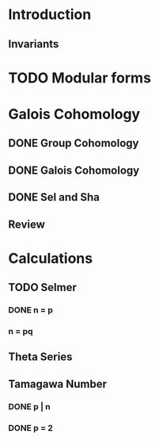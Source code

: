 * Introduction
** Invariants
* TODO Modular forms
* Galois Cohomology
** DONE Group Cohomology
   CLOSED: [2017-02-02 Thu 23:43]
** DONE Galois Cohomology
   CLOSED: [2017-02-02 Thu 23:43]
** DONE Sel and Sha
   CLOSED: [2017-02-02 Thu 23:43]
** Review
* Calculations
** TODO Selmer
*** DONE n = p
    CLOSED: [2017-02-02 Thu 23:43]
*** n = pq
** Theta Series
** Tamagawa Number
*** DONE p | n
    CLOSED: [2017-02-02 Thu 23:43]
*** DONE p = 2
    CLOSED: [2017-02-02 Thu 23:43]
